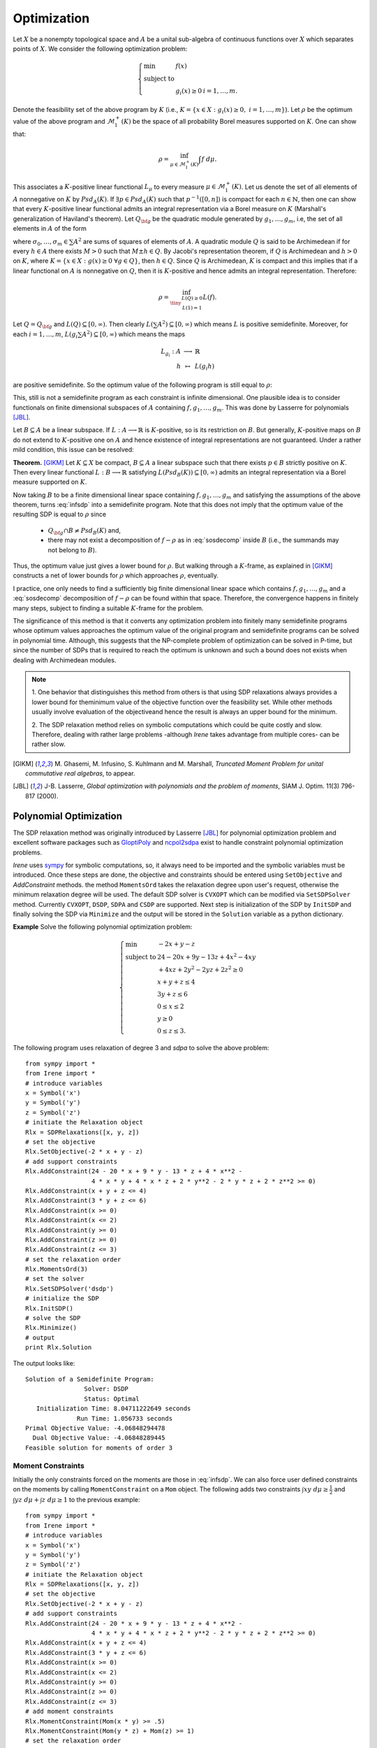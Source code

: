 =============================
Optimization
=============================

Let :math:`X` be a nonempty topological space and :math:`A` be a unital sub-algebra of continuous functions over :math:`X`
which separates points of :math:`X`. We consider the following optimization problem:

.. math::
	\left\lbrace
	\begin{array}{lll}
		\min & f(x) & \\
		\textrm{subject to} & & \\
		& g_i(x)\ge 0 & i=1,\dots,m.
	\end{array}
	\right.

Denote the feasibility set of the above program by :math:`K` (i.e., :math:`K=\{x\in X:g_i(x)\ge 0,~ i=1,\dots,m\}`).
Let :math:`\rho` be the optimum value of the above program and :math:`\mathcal{M}_1^+(K)` be the space of all probability Borel 
measures supported on :math:`K`. One can show that:

.. math::
	\rho = \inf_{\mu\in\mathcal{M}_1^+(K)}\int f~d\mu.

This associates a :math:`K`-positive linear functional :math:`L_{\mu}` to every measure :math:`\mu\in\mathcal{M}_1^+(K)`. 
Let us denote the set of all elements of :math:`A` nonnegative on :math:`K` by :math:`Psd_A(K)`.
If :math:`\exists p\in Psd_A(K)` such that :math:`p^{-1}([0, n])` is compact for each :math:`n\in\mathbb{N}`, then one can show that
every :math:`K`-positive linear functional admits an integral representation via a Borel measure on :math:`K` (Marshall's generalization
of Haviland's theorem).
Let :math:`Q_{\bf g}` be the quadratic module generated by :math:`g_1,\dots,g_m`, i.e, the set of all elements in :math:`A` of the form 

.. math::
	\sigma_0+\sigma_1 g_1+\dots+\sigma_m g_m,
	:label: sosdecomp

where :math:`\sigma_0,\dots,\sigma_m\in\sum A^2` are sums of squares of elements of :math:`A`. A quadratic module :math:`Q` is said to be 
Archimedean if for every :math:`h\in A` there exists :math:`M>0` such that :math:`M\pm h\in Q`. By Jacobi's representation theorem, 
if :math:`Q` is Archimedean and :math:`h>0` on :math:`K`, where :math:`K=\{x\in X:g(x)\ge0~\forall g\in Q\}`, then :math:`h\in Q`.
Since :math:`Q` is Archimedean, :math:`K` is compact and this implies that if a linear functional on :math:`A` is nonnegative on :math:`Q`, 
then it is :math:`K`-positive and hence admits an integral representation. Therefore:

.. math::
	\rho = \inf_{\tiny\begin{array}{c}L(Q)\ge 0\\ L(1)=1\end{array}}L(f).

Let :math:`Q=Q_{\bf g}` and :math:`L(Q)\subseteq[0,\infty)`. Then clearly :math:`L(\sum A^2)\subseteq[0,\infty)` which means :math:`L` is
positive semidefinite. Moreover, for each :math:`i=1,\dots,m`, :math:`L(g_i\sum A^2)\subseteq[0,\infty)` which means the maps

.. math::
	\begin{array}{rcl}
		L_{g_i}:A & \longrightarrow & \mathbb{R}\\
		h & \mapsto & L(g_i h)
	\end{array}

are positive semidefinite. So the optimum value of the following program is still equal to :math:`\rho`:

.. math::
	\left\lbrace
	\begin{array}{lll}
		\min & L(f) & \\
		\textrm{subject to} & & \\
		& L\succeq 0 & \\
		& L_{g_i}\succeq0 & i=1,\dots,m.
	\end{array}
	\right.
	:label: infsdp

This, still is not a semidefinite program as each constraint is infinite dimensional. One plausible idea is to consider functionals on
finite dimensional subspaces of :math:`A` containing :math:`f, g_1,\dots,g_m`. This was done by Lasserre for polynomials [JBL]_.

Let :math:`B\subseteq A` be a linear subspace. If :math:`L:A\longrightarrow\mathbb{R}` is :math:`K`-positive, so is its restriction 
on :math:`B`. But generally, :math:`K`-positive maps on :math:`B` do not extend to :math:`K`-positive one on :math:`A` and hence
existence of integral representations are not guaranteed. Under a rather mild condition, this issue can be resolved:

**Theorem.** [GIKM]_ Let :math:`K\subseteq X` be compact, :math:`B\subseteq A` a linear subspace such that there exists :math:`p\in B` strictly 
positive on :math:`K`. Then every linear functional :math:`L:B\longrightarrow\mathbb{R}` satisfying :math:`L(Psd_B(K))\subseteq[0,\infty)` 
admits an integral representation via a Borel measure supported on :math:`K`.

Now taking :math:`B` to be a finite dimensional linear space containing :math:`f, g_1,\dots,g_m` and satisfying the assumptions of the 
above theorem,  turns :eq:`infsdp` into a semidefinite program. Note that this does not imply that the optimum value of the resulting 
SDP is equal to :math:`\rho` since

	+ :math:`Q_{\bf g}\cap B\neq Psd_{B}(K)` and,
	+ there may not exist a decomposition of :math:`f-\rho` as in :eq:`sosdecomp` inside :math:`B` (i.e., the summands may not belong to :math:`B`).

Thus, the optimum value just gives a lower bound for :math:`\rho`. But walking through a :math:`K`-frame, as explained in [GIKM]_ constructs 
a net of lower bounds for :math:`\rho` which approaches :math:`\rho`, eventually.

I practice, one only needs to find a sufficiently big finite dimensional linear space which contains :math:`f, g_1,\dots,g_m` and a :eq:`sosdecomp`
decomposition of :math:`f-\rho` can be found within that space. Therefore, the convergence happens in finitely many steps, subject to finding a 
suitable :math:`K`-frame for the problem.  

The significance of this method is that it converts any optimization problem into finitely many semidefinite programs whose optimum values approaches 
the optimum value of the original program and semidefinite programs can be solved in polynomial time. Although, this suggests that the NP-complete 
problem of optimization can be solved in P-time, but since the number of SDPs that is required to reach the optimum is unknown and such a bound does
not exists when dealing with Archimedean modules.

.. note::
	

	1. One behavior that distinguishes this method from others is that using SDP relaxations always provides a lower bound for the\ 
	minimum value of the objective function over the feasibility set. While other methods usually involve evaluation of the objective\ 
	and hence the result is always an upper bound for the minimum.
	
	2. The SDP relaxation method relies on symbolic computations which could be quite costly and slow. Therefore, dealing with rather large
	problems -although `Irene` takes advantage from multiple cores- can be rather slow.

.. [GIKM] M\. Ghasemi, M. Infusino, S. Kuhlmann and M. Marshall, *Truncated Moment Problem for unital commutative real algebras*, to appear.
.. [JBL] J-B. Lasserre, *Global optimization with polynomials and the problem of moments*, SIAM J. Optim. 11(3) 796-817 (2000).

Polynomial Optimization
=============================

The SDP relaxation method was originally introduced by Lasserre [JBL]_ for polynomial optimization problem and excellent software packages such
as `GloptiPoly <http://homepages.laas.fr/henrion/software/gloptipoly/>`_ and `ncpol2sdpa <https://github.com/peterwittek/ncpol2sdpa>`_
exist to handle constraint polynomial optimization problems. 

`Irene` uses `sympy <http://www.sympy.org/>`_ for symbolic computations, so, it always need to be imported and the symbolic variables must be
introduced. Once these steps are done, the objective and constraints should be entered using ``SetObjective`` and `AddConstraint` methods.
the method ``MomentsOrd`` takes the relaxation degree upon user's request, otherwise the minimum relaxation degree will be used.
The default SDP solver is ``CVXOPT`` which can be modified via ``SetSDPSolver`` method. Currently ``CVXOPT``, ``DSDP``, ``SDPA`` and ``CSDP`` are supported.
Next step is initialization of the SDP by ``InitSDP`` and finally solving the SDP via ``Minimize`` and the output will be stored in the ``Solution``
variable as a python dictionary.

**Example** Solve the following polynomial optimization problem:

.. math::
	\left\lbrace
	\begin{array}{ll}
		\min & -2x+y-z\\
		\textrm{subject to} & 24-20x+9y-13z+4x^2-4xy \\
		& +4xz+2y^2-2yz+2z^2\ge0\\
		& x+y+z\leq 4\\
		& 3y+z\leq 6\\
		& 0\leq x\leq 2\\
		& y\ge 0\\
		& 0\leq z\leq 3.
	\end{array}\right.

The following program uses relaxation of degree 3 and `sdpa` to solve the above problem::

	from sympy import *
	from Irene import *
	# introduce variables
	x = Symbol('x')
	y = Symbol('y')
	z = Symbol('z')
	# initiate the Relaxation object
	Rlx = SDPRelaxations([x, y, z])
	# set the objective
	Rlx.SetObjective(-2 * x + y - z)
	# add support constraints
	Rlx.AddConstraint(24 - 20 * x + 9 * y - 13 * z + 4 * x**2 -
	                  4 * x * y + 4 * x * z + 2 * y**2 - 2 * y * z + 2 * z**2 >= 0)
	Rlx.AddConstraint(x + y + z <= 4)
	Rlx.AddConstraint(3 * y + z <= 6)
	Rlx.AddConstraint(x >= 0)
	Rlx.AddConstraint(x <= 2)
	Rlx.AddConstraint(y >= 0)
	Rlx.AddConstraint(z >= 0)
	Rlx.AddConstraint(z <= 3)
	# set the relaxation order
	Rlx.MomentsOrd(3)
	# set the solver
	Rlx.SetSDPSolver('dsdp')
	# initialize the SDP
	Rlx.InitSDP()
	# solve the SDP
	Rlx.Minimize()
	# output
	print Rlx.Solution

The output looks like::
	
	Solution of a Semidefinite Program:
	                Solver: DSDP
	                Status: Optimal
	   Initialization Time: 8.04711222649 seconds
	              Run Time: 1.056733 seconds
	Primal Objective Value: -4.06848294478
	  Dual Objective Value: -4.06848289445
	Feasible solution for moments of order 3

Moment Constraints
-----------------------------
Initially the only constraints forced on the moments are those  in :eq:`infsdp`. We can also force user defined constraints on the moments
by calling ``MomentConstraint`` on a ``Mom`` object. The following adds two constraints :math:`\int xy~d\mu\ge\frac{1}{2}` and 
:math:`\int yz~d\mu + \int z~d\mu\ge 1` to the previous example::

	from sympy import *
	from Irene import *
	# introduce variables
	x = Symbol('x')
	y = Symbol('y')
	z = Symbol('z')
	# initiate the Relaxation object
	Rlx = SDPRelaxations([x, y, z])
	# set the objective
	Rlx.SetObjective(-2 * x + y - z)
	# add support constraints
	Rlx.AddConstraint(24 - 20 * x + 9 * y - 13 * z + 4 * x**2 -
	                  4 * x * y + 4 * x * z + 2 * y**2 - 2 * y * z + 2 * z**2 >= 0)
	Rlx.AddConstraint(x + y + z <= 4)
	Rlx.AddConstraint(3 * y + z <= 6)
	Rlx.AddConstraint(x >= 0)
	Rlx.AddConstraint(x <= 2)
	Rlx.AddConstraint(y >= 0)
	Rlx.AddConstraint(z >= 0)
	Rlx.AddConstraint(z <= 3)
	# add moment constraints
	Rlx.MomentConstraint(Mom(x * y) >= .5)
	Rlx.MomentConstraint(Mom(y * z) + Mom(z) >= 1)
	# set the relaxation order
	Rlx.MomentsOrd(3)
	# set the solver
	Rlx.SetSDPSolver('dsdp')
	# initialize the SDP
	Rlx.InitSDP()
	# solve the SDP
	Rlx.Minimize()
	# output
	print Rlx.Solution
	print "Moment of x*y:", Rlx.Solution[x * y]
	print "Moment of y*z + z:", Rlx.Solution[y * z] + Rlx.Solution[z]

Solution is::

	Solution of a Semidefinite Program:
	                Solver: DSDP
	                Status: Optimal
	   Initialization Time: 7.91646790504 seconds
	              Run Time: 1.041935 seconds
	Primal Objective Value: -4.03644346623
	  Dual Objective Value: -4.03644340796
	Feasible solution for moments of order 3

	Moment of x*y: 0.500000001712
	Moment of y*z + z: 2.72623169152

Equality Constraints
-----------------------------
Although it is possible to add equality constraints via ``AddConstraint`` and ``MomentConstraint``, but 
`SDPRelaxation` converts them to two inequalities and considers a certain margin of error. 
For :math:`A=B`, it considers :math:`A\ge B - \varepsilon` and :math:`A\leq B + \varepsilon`.
In this case the value of :math:`\varepsilon` can be modified by setting `SDPRelaxation.ErrorTolerance`
which its default value is :math:`10^{-6}`.

Truncated Moment Problem
==================================
It must be clear that we can use ``SDPRelaxations.MomentConstraint`` to introduce a typical truncated
moment problem over polynomials as described in [JNie]_.

**Example** Find the support of a measure :math:`\mu` whose support is a subset of :math:`[-1,1]^2` and the followings hold:

.. math::
	\begin{array}{cc}
		\int x^2d\mu=\int y^2d\mu=\frac{1}{3} & \int x^2yd\mu=\int xy^2d\mu=0\\
		\int x^2y^2d\mu=\frac{1}{9} & \int x^4y^2d\mu=\int x^2y^4d\mu=\frac{1}{15}.
	\end{array}

The following code does the job::

	from sympy import *
	from Irene import *
	# introduce variables
	x = Symbol('x')
	y = Symbol('y')
	# initiate the Relaxation object
	Rlx = SDPRelaxations([x, y])
	# add support constraints
	Rlx.AddConstraint(1 - x**2 >= 0)
	Rlx.AddConstraint(1 - y**2 >= 0)
	# add moment constraints
	Rlx.MomentConstraint(Mom(x**2) == 1. / 3.)
	Rlx.MomentConstraint(Mom(y**2) == 1. / 3.)
	Rlx.MomentConstraint(Mom(x**2 * y) == 0.)
	Rlx.MomentConstraint(Mom(x * y**2) == 0.)
	Rlx.MomentConstraint(Mom(x**2 * y**2) == 1. / 9.)
	Rlx.MomentConstraint(Mom(x**4 * y**2) == 1. / 15.)
	Rlx.MomentConstraint(Mom(x**2 * y**4) == 1. / 15.)
	# set the solver
	Rlx.SetSDPSolver('dsdp')
	# initialize the SDP
	Rlx.InitSDP()
	# solve the SDP
	Rlx.Minimize()
	# output
	Rlx.Solution.ExtractSolution('lh', 2)
	print Rlx.Solution

and the result is::

	Solution of a Semidefinite Program:
	                Solver: DSDP
	                Status: Optimal
	   Initialization Time: 1.08686900139 seconds
	              Run Time: 0.122459 seconds
	Primal Objective Value: 0.0
	  Dual Objective Value: -9.36054051771e-09
	               Support:
			(0.40181215311129925, 0.54947643681480196)
			(-0.40181215311127805, -0.54947643681498193)
	        Support solver: Lasserre--Henrion
	Feasible solution for moments of order 3

Note that the solution is not necessarily unique.

.. [JNie] J\. Nie, *The A-Truncated K-Moment Problem*, Found. Comput. Math., Vol.14(6), 1243-1276 (2014).

Optimization of Rational Functions
==================================

Given two polynomials :math:`p(X), q(X), g_1(X),\dots,g_m(X)`, the minimum of :math:`\frac{p(X)}{q(X)}` over
:math:`K=\{x:g_i(x)\ge0,~i=1,\dots,m\}` is equal to 

.. math::

	\left\lbrace
	\begin{array}{ll}
		\min & \int p(X)~d\mu \\
		\textrm{subject to} & \\
			& \int q(X)~d\mu = 1, \\
			& \mu\in\mathcal{M}^+(K).
	\end{array}\right.

Note that in this case :math:`\mu` is not taken to be a probability measure, but instead :math:`\int q(X)~d\mu = 1`.
We can use ``SDPRelaxations.Probability = False`` to relax the probability condition on :math:`\mu` and use moment
constraints to enforce :math:`\int q(X)~d\mu = 1`. The following example explains this.

**Example:** Find the minimum of :math:`\frac{x^2-2x}{x^2+2x+1}`::

	from sympy import *
	from Irene import *
	# define the symbolic variable
	x = Symbol('x')
	# initiate the SDPRelaxations object
	Rlx = SDPRelaxations([x])
	# settings
	Rlx.Probability = False
	# set the objective
	Rlx.SetObjective(x**2 - 2*x)
	# moment constraint
	Rlx.MomentConstraint(Mom(x**2+2*x+1) == 1)
	# set the sdp solver
	Rlx.SetSDPSolver('cvxopt')
	# initiate the SDP
	Rlx.InitSDP()
	# solve the SDP
	Rlx.Minimize()
	print Rlx.Solution

The result is::

	Solution of a Semidefinite Program:
	                Solver: CVXOPT
	                Status: Optimal
	   Initialization Time: 0.167912006378 seconds
	              Run Time: 0.008987 seconds
	Primal Objective Value: -0.333333666913
	  Dual Objective Value: -0.333333667469
	Feasible solution for moments of order 1

.. note::

	Beside ``SDPRelaxations.Probability`` there is another attribute ``SDPRelaxations.PSDMoment``
	which by default is set to ``True`` and makes sure that the sdp solver assumes positivity for
	the moment matrix.

Optimization over Varieties
=============================

Now we employ the results of [GIKM]_ to solve more complex optimization problems. The main idea is to represent the given function space 
as a quotient of a suitable polynomial algebra.

Suppose that we want to optimize the function :math:`\sqrt[3]{(xy)^2}-x+y^2` over the closed disk with radius 3.
In order to deal with the term :math:`\sqrt[3]{(xy)^2}`, we introduce an algebraic relation to ``SDPRelaxations`` object and give a 
monomial order for Groebner basis computations (default is `lex` for lexicographic order).
Clearly :math:`xy-\sqrt[3]{(xy)}^3=0`. Therefore by introducing an auxiliary variable or function symbol, say :math:`f(x,y)` the problem
can be stated in the quotient of :math:`\frac{\mathbb{R}[x,y,f]}{\langle xy-f^3\rangle}`. To check the result of ``SDPRelaxations`` we
employ ``scipy.optimize.minimize`` with two solvers ``COBYLA`` and ``COBYLA`` as well as two solvers, `Augmented Lagrangian Particle Swarm 
Optimizer` and `Non Sorting Genetic Algorithm II` from `pyOpt <http://www.pyopt.org/>`_::

	from sympy import *
	from Irene import *
	# introduce variables
	x = Symbol('x')
	y = Symbol('y')
	f = Function('f')(x, y)
	# define algebraic relations
	rel = [x * y - f**3]
	# initiate the Relaxation object
	Rlx = SDPRelaxations([x, y, f], rel)
	# set the monomial order
	Rlx.SetMonoOrd('lex')
	# set the objective
	Rlx.SetObjective(f**2 - x + y**2)
	# add support constraints
	Rlx.AddConstraint(9 - x**2 - y**2 >= 0)
	# set the solver
	Rlx.SetSDPSolver('cvxopt')
	# Rlx.MomentsOrd(2)
	# initialize the SDP
	Rlx.InitSDP()
	# solve the SDP
	Rlx.Minimize()
	# output
	print Rlx.Solution
	# using scipy
	from numpy import power
	from scipy.optimize import minimize
	fun = lambda x: power(x[0]**2 * x[1]**2, 1. / 3.) - x[0] + x[1]**2
	cons = (
	    {'type': 'ineq', 'fun': lambda x: 9 - x[0]**2 - x[1]**2})
	sol1 = minimize(fun, (0, 0), method='COBYLA', constraints=cons)
	sol2 = minimize(fun, (0, 0), method='SLSQP', constraints=cons)
	print "solution according to 'COBYLA'"
	print sol1
	print "solution according to 'SLSQP'"
	print sol2

	# pyOpt
	from pyOpt import *

	def objfunc(x):
		from numpy import power
		f = power(x[0]**2 * x[1]**2, 1. / 3.) - x[0] + x[1]**2
		g = [x[0]**2 + x[1]**2 - 9]
		fail = 0
		return f, g, fail

	opt_prob = Optimization('A third root function', objfunc)
	opt_prob.addVar('x1', 'c', lower=-3, upper=3, value=0.0)
	opt_prob.addVar('x2', 'c', lower=-3, upper=3, value=0.0)
	opt_prob.addObj('f')
	opt_prob.addCon('g1', 'i')
	# Augmented Lagrangian Particle Swarm Optimizer
	alpso = ALPSO()
	alpso(opt_prob)
	print opt_prob.solution(0)
	# Non Sorting Genetic Algorithm II
	nsg2 = NSGA2()
	nsg2(opt_prob)
	print opt_prob.solution(1)

The output will be::
	
	Solution of a Semidefinite Program:
	                Solver: CVXOPT
	                Status: Optimal
	   Initialization Time: 0.12473487854 seconds
	              Run Time: 0.004865 seconds
	Primal Objective Value: -2.99999997394
	  Dual Objective Value: -2.9999999473
	Feasible solution for moments of order 1

	solution according to 'COBYLA'
	     fun: -0.99788411120450926
	   maxcv: 0.0
	 message: 'Optimization terminated successfully.'
	    nfev: 25
	  status: 1
	 success: True
	       x: array([  9.99969494e-01,   9.52333693e-05])
	 solution according to 'SLSQP'
	     fun: -2.9999975825413681
	     jac: array([  -0.99999923,  689.00398242,    0.        ])
	 message: 'Optimization terminated successfully.'
	    nfev: 64
	     nit: 13
	    njev: 13
	  status: 0
	 success: True
	       x: array([  3.00000000e+00,  -1.25290367e-09])
	
	ALPSO Solution to A third root function
	================================================================================

	        Objective Function: objfunc

	    Solution: 
	--------------------------------------------------------------------------------
	    Total Time:                    0.1174
	    Total Function Evaluations:      1720
	    Lambda: [ 0.00023458]
	    Seed: 1482111093.38230896

	    Objectives:
	        Name        Value        Optimum
		     f        -2.99915             0

		Variables (c - continuous, i - integer, d - discrete):
	        Name    Type       Value       Lower Bound  Upper Bound
		     x1       c	      3.000000      -3.00e+00     3.00e+00 
		     x2       c	      0.000008      -3.00e+00     3.00e+00 

		Constraints (i - inequality, e - equality):
	        Name    Type                    Bounds
		     g1   	  i       -1.00e+21 <= 0.000000 <= 0.00e+00

	--------------------------------------------------------------------------------


	NSGA-II Solution to A third root function
	================================================================================

	        Objective Function: objfunc

	    Solution: 
	--------------------------------------------------------------------------------
	    Total Time:                    0.3833
	    Total Function Evaluations:          

	    Objectives:
	        Name        Value        Optimum
		     f        -2.99898             0

		Variables (c - continuous, i - integer, d - discrete):
	        Name    Type       Value       Lower Bound  Upper Bound
		     x1       c	      3.000000      -3.00e+00     3.00e+00 
		     x2       c	     -0.000011      -3.00e+00     3.00e+00 

		Constraints (i - inequality, e - equality):
	        Name    Type                    Bounds
		     g1   	  i       -1.00e+21 <= -0.000000 <= 0.00e+00

	--------------------------------------------------------------------------------



Optimization over arbitrary functions
======================================

Any given algebra can be represented as a quotient of a suitable polynomial algebra (on possibly infinitely many variables).
Since optimization problems usually involve finitely many functions and constraints, we can apply the technique introduced in the previous
section, as soon as we figure out the quotient representation of the function space.

Let us walk through the procedure by solving some examples.

**Example 1.** Find the optimum value of the following program:

.. math::
	\left\lbrace
	\begin{array}{ll}
		\min & -(\sin(x)-1)^3-(\sin(x)-\cos(y))^4-(\cos(y)-3)^2\\
		\textrm{subject to } & \\
		& 10 - (\sin(x) - 1)^2\ge 0,\\
		& 10 - (\sin(x) - \cos(y))^2\ge 0,\\
		& 10 - (\cos(y) - 3)^2\ge 0.
	\end{array}
	\right.

Let us introduce four symbols to represent trigonometric functions:

.. math::
	\begin{array}{|cc|cc|}
		\hline
		f : & \sin(x) & g : & \cos(x)\\
		\hline
		h : & \sin(y) & k : & \cos(y)\\
		\hline
	\end{array}

Then the quotient algebra :math:`\frac{\mathbb{R}[f,g,h,k]}{I}` where :math:`I=\langle f^2+g^2-1, h^2+k^2-1\rangle` is the right framework to solve 
the optimization problem. We also compare the outcome of ``SDPRelaxations`` with ``scipy`` and ``pyswarm``::

	from sympy import *
	from Irene import *
	# introduce variables
	x = Symbol('x')
	f = Function('f')(x)
	g = Function('g')(x)
	h = Function('h')(x)
	k = Function('k')(x)
	# define algebraic relations
	rels = [f**2 + g**2 - 1, h**2 + k**2 - 1]
	# initiate the Relaxation object
	Rlx = SDPRelaxations([f, g, h, k], rels)
	# set the monomial order
	Rlx.SetMonoOrd('lex')
	# set the objective
	Rlx.SetObjective(-(f - 1)**3 - (f - k)**4 - (k - 3)**2)
	# add support constraints
	Rlx.AddConstraint(10 - (f - 1)**2 >= 0)
	Rlx.AddConstraint(10 - (f - k)**2 >= 0)
	Rlx.AddConstraint(10 - (k - 3)**2 >= 0)
	# set the solver
	Rlx.SetSDPSolver('csdp')
	# initialize the SDP
	Rlx.InitSDP()
	# solve the SDP
	Rlx.Minimize()
	# output
	print Rlx.Solution
	# using scipy
	from scipy.optimize import minimize
	fun = lambda x: -(sin(x[0]) - 1)**3 - (sin(x[0]) -
	                                       cos(x[1]))**4 - (cos(x[1]) - 3)**2
	cons = (
	    {'type': 'ineq', 'fun': lambda x: 10 - (sin(x[0]) - 1)**2},
	    {'type': 'ineq', 'fun': lambda x: 10 - (sin(x[0]) - cos(x[1]))**2},
	    {'type': 'ineq', 'fun': lambda x: 10 - (cos(x[1]) - 3)**2})
	sol1 = minimize(fun, (0, 0), method='COBYLA', constraints=cons)
	sol2 = minimize(fun, (0, 0), method='SLSQP', constraints=cons)
	print "solution according to 'COBYLA':"
	print sol1
	print "solution according to 'SLSQP':"
	print sol2
	# pyOpt
	from pyOpt import *


	def objfunc(x):
	    from numpy import sin, cos
	    f = -(sin(x[0]) - 1)**3 - (sin(x[0]) - cos(x[1]))**4 - (cos(x[1]) - 3)**2
	    g = [
	        (sin(x[0]) - 1)**2 - 10,
	        (sin(x[0]) - cos(x[1]))**2 - 10,
	        (cos(x[1]) - 3)**2 - 10
	    ]
	    fail = 0
	    return f, g, fail

	opt_prob = Optimization('A trigonometric function', objfunc)
	opt_prob.addVar('x1', 'c', lower=-10, upper=10, value=0.0)
	opt_prob.addVar('x2', 'c', lower=-10, upper=10, value=0.0)
	opt_prob.addObj('f')
	opt_prob.addCon('g1', 'i')
	opt_prob.addCon('g2', 'i')
	opt_prob.addCon('g3', 'i')
	# Augmented Lagrangian Particle Swarm Optimizer
	alpso = ALPSO()
	alpso(opt_prob)
	print opt_prob.solution(0)
	# Non Sorting Genetic Algorithm II
	nsg2 = NSGA2()
	nsg2(opt_prob)
	print opt_prob.solution(1)

Solutions are::

	Solution of a Semidefinite Program:
	                Solver: CSDP
	                Status: Optimal
	   Initialization Time: 3.22915506363 seconds
	              Run Time: 0.016662 seconds
	Primal Objective Value: -12.0
	  Dual Objective Value: -12.0
	Feasible solution for moments of order 2

	solution according to 'COBYLA':
	     fun: -11.824901993777621
	   maxcv: 1.7763568394002505e-15
	 message: 'Optimization terminated successfully.'
	    nfev: 42
	  status: 1
	 success: True
	       x: array([ 1.57064986,  1.7337948 ])
	solution according to 'SLSQP':
	     fun: -11.9999999999720
	     jac: array([ -2.94446945e-05,  -1.78813934e-05,   0.00000000e+00])
	 message: 'Optimization terminated successfully.'
	    nfev: 23
	     nit: 5
	    njev: 5
	  status: 0
	 success: True
	       x: array([ -1.57079782e+00,  -6.42618794e-07])

	ALPSO Solution to A trigonometric function
	================================================================================

	        Objective Function: objfunc

	    Solution: 
	--------------------------------------------------------------------------------
	    Total Time:                    0.3503
	    Total Function Evaluations:      3640
	    Lambda: [ 0.         0.         2.0077542]
	    Seed: 1482111691.32805490

	    Objectives:
	        Name        Value        Optimum
		     f        -11.8237             0

		Variables (c - continuous, i - integer, d - discrete):
	        Name    Type       Value       Lower Bound  Upper Bound
		     x1       c	      7.854321      -1.00e+01     1.00e+01 
		     x2       c	      4.549489      -1.00e+01     1.00e+01 

		Constraints (i - inequality, e - equality):
	        Name    Type                    Bounds
		     g1   	  i       -1.00e+21 <= -10.000000 <= 0.00e+00
		     g2   	  i       -1.00e+21 <= -8.649336 <= 0.00e+00
		     g3   	  i       -1.00e+21 <= -0.000612 <= 0.00e+00

	--------------------------------------------------------------------------------


	NSGA-II Solution to A trigonometric function
	================================================================================

	        Objective Function: objfunc

	    Solution: 
	--------------------------------------------------------------------------------
	    Total Time:                    0.7216
	    Total Function Evaluations:          

	    Objectives:
	        Name        Value        Optimum
		     f             -12             0

		Variables (c - continuous, i - integer, d - discrete):
	        Name    Type       Value       Lower Bound  Upper Bound
		     x1       c	     -7.854036      -1.00e+01     1.00e+01 
		     x2       c	      0.000004      -1.00e+01     1.00e+01 

		Constraints (i - inequality, e - equality):
	        Name    Type                    Bounds
		     g1   	  i       -1.00e+21 <= -6.000000 <= 0.00e+00
		     g2   	  i       -1.00e+21 <= -6.000000 <= 0.00e+00
		     g3   	  i       -1.00e+21 <= -6.000000 <= 0.00e+00

	--------------------------------------------------------------------------------

SOS Decomposition
======================================

Let :math:`f_*` be the result of ``SDPRelaxations.Minimize()``, then :math:`f-f_*\in Q_{\bf g}`.
Therefore, there exist :math:`\sigma_0,\sigma_1,\dots,\sigma_m\in \sum A^2` such that
:math:`f-f_*=\sigma_0+\sum_{i=1}^m\sigma_i g_i`. Once the ``Minimize()`` is called, the method
``SDPRelaxations.Decompose()`` returns this a dictionary of elements of :math:`A` of the form
``{0:[a(0, 1), ..., a(0, k_0)], ..., m:[a(m, 1), ..., a(m, k_m)}`` such that

.. math::
	f-f_* = \sum_{i=0}^{m}g_i\sum_{j=1}^{k_i} a^2_{ij},

where :math:`g_0=1`.

Usually there are extra coefficients that are very small in absolute value as a result of 
round off error that should be ignored.

The following example shows how to employ this functionality::

	from sympy import *
	from Irene import SDPRelaxations
	# define the symbolic variables and functions
	x = Symbol('x')
	y = Symbol('y')
	z = Symbol('z')

	Rlx = SDPRelaxations([x, y, z])
	Rlx.SetObjective(x**3 + x**2 * y**2 + z**2 * x * y - x * z)
	Rlx.AddConstraint(9 - (x**2 + y**2 + z**2) >= 0)
	# initiate the SDP
	Rlx.InitSDP()
	# solve the SDP
	Rlx.Minimize()
	print Rlx.Solution
	# extract decomposition
	V = Rlx.Decompose()
	# test the decomposition
	sos = 0
	for v in V:
	    # for g0 = 1
	    if v == 0:
	        sos = expand(Rlx.ReduceExp(sum([p**2 for p in V[v]])))
	    # for g1, the constraint
	    else:
	        sos = expand(Rlx.ReduceExp(
	            sos + Rlx.Constraints[v - 1] * sum([p**2 for p in V[v]])))
	sos = sos.subs(Rlx.RevSymDict)
	pln = Poly(sos).as_dict()
	pln = {ex:round(pln[ex],5) for ex in pln}
	print Poly(pln, (x,y,z)).as_expr()

The output looks like this::

	Solution of a Semidefinite Program:
	                Solver: CVXOPT
	                Status: Optimal
	   Initialization Time: 0.875229120255 seconds
	              Run Time: 0.031426 seconds
	Primal Objective Value: -27.4974076889
	  Dual Objective Value: -27.4974076213
	Feasible solution for moments of order 2

	1.0*x**3 + 1.0*x**2*y**2 + 1.0*x*y*z**2 - 1.0*x*z + 27.49741

The ``Resume`` method
=======================================

It happens from time to time that one needs to stop the process of ``SDPRelaxations`` to look into 
its progress and/or run the code later. This has been accommodated thanks to python's support for
serialization and error handling.
Since the initialization of the final SDP is the most time consuming part of the process, if one 
breaks this via `Ctrl-c`, the object will save all the computation that has been done so far in 
a `.rlx` file named with the name of the object. So, if one wants to resume the process later, it
suffices to call the ``Resume`` method after instantiation and leave the program out and continue 
the initialization via calling ``InitSDP`` method.

The ``SDRelaxSol``
=======================================

This object is a container for the solution of ``SDPRelaxation`` objects.
It contains the following informations:
	
	- `Primal`: the value of the SDP in primal form,
	- `Dual`: the value of the SDP in dual form,
	- `RunTime`: the run time of the sdp solver,
	- `InitTime`: the total time consumed for initialization of the sdp,
	- `Solver`: the name of sdp solver,
	- `Status`: final status of the sdp solver,
	- `RelaxationOrd`: order of relaxation,
	- `TruncatedMmntSeq`: a dictionary of resulted moments,
	- `MomentMatrix`: the resulted moment matrix,
	- `ScipySolver`: the scipy solver to extract solutions,
	- `err_tol`: the minimum value which is considered to be nonzero,
	- `Support`: the support of discrete measure resulted from ``SDPRelaxation.Minimize()``,
	- `Weights`: corresponding weights for the Dirac measures.

The ``SDRelaxSol`` after initiation is an iterable object. The moments can be retrieved by
passing the index to the iterable ``SDRelaxSol[idx]``.

Extracting solutions
---------------------------------------
By default, the support of the measure is not calculated, but it can be approximated by calling 
the method ``SDRelaxSol.ExtractSolution()``. 

There exists an exact theoretical method for extracting the support of the solution measure as explained 
in [HL]_. But because of the numerical error of sdp solvers, computing rank and hence the support is quite 
difficult. So, ``SDRelaxSol.ExtractSolution()`` estimates the rank numerically by assuming that eigenvalues 
with absolute value less than ``err_tol`` which by default is set to ``SDPRelaxation.ErrorTolerance``.

Two methods are implemented for extracting solutions:

	- **Lasserre-Henrion** method as explained in [HL]_. To employ this method simply call ``SDRelaxSol.ExtractSolution('LH', card)``, where ``card`` is the maximum cardinality of the support.

	- **Moment Matching** method which employs ``scipy.optimize.root`` to approximate the support. The default ``scipy`` solver is set to `lm`, but other solvers can be selected using ``SDRelaxSol.SetScipySolver(solver)``. It is not guaranteed that scipy solvers return a reliable answer, but modifying sdp solvers and other parameters like ``SDPRelaxation.ErrorTolerance`` may help to get better results. To use this method call ``SDRelaxSol.ExtractSolution('scipy', card)`` where ``card`` is as above.

**Example 1.** Solve and find minimizers of :math:`x^2+y^2+z^4` where :math:`x+y+z=4`::

	from sympy import *
	from Irene import *

	x, y, z = symbols('x,y,z')

	Rlx = SDPRelaxations([x, y, z])
	Rlx.SetSDPSolver('cvxopt')
	Rlx.SetObjective(x**2 + y**2 + z**4)
	Rlx.AddConstraint(Eq(x + y + z, 4))
	Rlx.InitSDP()
	# solve the SDP
	Rlx.Minimize()
	# extract support
	Rlx.Solution.ExtractSolution('LH', 1)
	print Rlx.Solution

	# pyOpt
	from pyOpt import *

	def objfunc(x):
		f = x[0]**2 + x[1]**2 + x[2]**4
		g = [x[0] + x[1] + x[2] - 4]
		fail = 0
		return f, g, fail

	opt_prob = Optimization('Testing solutions', objfunc)
	opt_prob.addVar('x1', 'c', lower=-4, upper=4, value=0.0)
	opt_prob.addVar('x2', 'c', lower=-4, upper=4, value=0.0)
	opt_prob.addVar('x3', 'c', lower=-4, upper=4, value=0.0)
	opt_prob.addObj('f')
	opt_prob.addCon('g1', 'e')
	# Augmented Lagrangian Particle Swarm Optimizer
	alpso = ALPSO()
	alpso(opt_prob)
	print opt_prob.solution(0)

The output is::

	Solution of a Semidefinite Program:
	                Solver: CVXOPT
	                Status: Optimal
	   Initialization Time: 1.59334087372 seconds
	              Run Time: 0.021102 seconds
	Primal Objective Value: 5.45953579912
	  Dual Objective Value: 5.45953586121
	               Support:
			(0.91685039306810523, 1.541574317520042, 1.5415743175200163)
	        Support solver: Lasserre--Henrion
	Feasible solution for moments of order 2

	ALPSO Solution to Testing solutions
	================================================================================

	        Objective Function: objfunc

	    Solution: 
	--------------------------------------------------------------------------------
	    Total Time:                    0.1443
	    Total Function Evaluations:      1720
	    Lambda: [-3.09182651]
	    Seed: 1482274189.55335808

	    Objectives:
	        Name        Value        Optimum
		     f         5.46051             0

		Variables (c - continuous, i - integer, d - discrete):
	        Name    Type       Value       Lower Bound  Upper Bound
		     x1       c	      1.542371      -4.00e+00     4.00e+00 
		     x2       c	      1.541094      -4.00e+00     4.00e+00 
		     x3       c	      0.916848      -4.00e+00     4.00e+00 

		Constraints (i - inequality, e - equality):
	        Name    Type                    Bounds
		     g1       e                0.000314 = 0.00e+00

	--------------------------------------------------------------------------------

**Example 2.** Minimize :math:`-(x-1)^2-(x-y)^2-(y-3)^2` where :math:`1-(x-1)^2\ge0`, 
:math:`1-(x-y)^2\ge0` and :math:`1-(y-3)^2\ge0`. It has three minimizers 
:math:`(2, 3), (1, 2)`, and :math:`(2, 2)`::

	from sympy import *
	from Irene import *

	x, y = symbols('x, y')

	Rlx = SDPRelaxations([x, y])
	Rlx.SetSDPSolver('csdp')
	Rlx.SetObjective(-(x - 1)**2 - (x - y)**2 - (y - 3)**2)
	Rlx.AddConstraint(1 - (x - 1)**2 >= 0)
	Rlx.AddConstraint(1 - (x - y)**2 >= 0)
	Rlx.AddConstraint(1 - (y - 3)**2 >= 0)
	Rlx.MomentsOrd(2)
	Rlx.InitSDP()
	# solve the SDP
	Rlx.Minimize()
	# extract support
	Rlx.Solution.ExtractSolution('LH')
	print Rlx.Solution

	# pyOpt
	from pyOpt import *


	def objfunc(x):
	    f = -(x[0] - 1)**2 - (x[0] - x[1])**2 - (x[1] - 3)**2
	    g = [
	        (x[0] - 1)**2 - 1,
	        (x[0] - x[1])**2 - 1,
	        (x[1] - 3)**2 - 1
	    ]
	    fail = 0
	    return f, g, fail

	opt_prob = Optimization("Lasserre's Example", objfunc)
	opt_prob.addVar('x1', 'c', lower=-3, upper=3, value=0.0)
	opt_prob.addVar('x2', 'c', lower=-3, upper=3, value=0.0)
	opt_prob.addObj('f')
	opt_prob.addCon('g1', 'i')
	opt_prob.addCon('g2', 'i')
	opt_prob.addCon('g3', 'i')
	# Augmented Lagrangian Particle Swarm Optimizer
	alpso = ALPSO()
	alpso(opt_prob)
	print opt_prob.solution(0)
	# Non Sorting Genetic Algorithm II
	nsg2 = NSGA2()
	nsg2(opt_prob)
	print opt_prob.solution(1)

which results in::

	Solution of a Semidefinite Program:
	                Solver: CSDP
	                Status: Optimal
	   Initialization Time: 0.861004114151 seconds
	              Run Time: 0.00645 seconds
	Primal Objective Value: -2.0
	  Dual Objective Value: -2.0
	               Support:
			(2.000000006497352, 3.000000045123556)
			(0.99999993829586131, 1.9999999487412694)
			(1.9999999970209055, 1.9999999029899564)
	        Support solver: Lasserre--Henrion
	Feasible solution for moments of order 2


	ALPSO Solution to Lasserre's Example
	================================================================================

	        Objective Function: objfunc

	    Solution: 
	--------------------------------------------------------------------------------
	    Total Time:                    0.1353
	    Total Function Evaluations:      1720
	    Lambda: [ 0.08278879  0.08220848  0.        ]
	    Seed: 1482307696.27431393

	    Objectives:
	        Name        Value        Optimum
		     f              -2             0

		Variables (c - continuous, i - integer, d - discrete):
	        Name    Type       Value       Lower Bound  Upper Bound
		     x1       c	      1.999967      -3.00e+00     3.00e+00 
		     x2       c	      3.000000      -3.00e+00     3.00e+00 

		Constraints (i - inequality, e - equality):
	        Name    Type                    Bounds
		     g1   	  i       -1.00e+21 <= -0.000065 <= 0.00e+00
		     g2   	  i       -1.00e+21 <= 0.000065 <= 0.00e+00
		     g3   	  i       -1.00e+21 <= -1.000000 <= 0.00e+00

	--------------------------------------------------------------------------------


	NSGA-II Solution to Lasserre's Example
	================================================================================

	        Objective Function: objfunc

	    Solution: 
	--------------------------------------------------------------------------------
	    Total Time:                    0.2406
	    Total Function Evaluations:          

	    Objectives:
	        Name        Value        Optimum
		     f        -1.99941             0

		Variables (c - continuous, i - integer, d - discrete):
	        Name    Type       Value       Lower Bound  Upper Bound
		     x1       c	      1.999947      -3.00e+00     3.00e+00 
		     x2       c	      2.000243      -3.00e+00     3.00e+00 

		Constraints (i - inequality, e - equality):
	        Name    Type                    Bounds
		     g1   	  i       -1.00e+21 <= -0.000106 <= 0.00e+00
		     g2   	  i       -1.00e+21 <= -1.000000 <= 0.00e+00
		     g3   	  i       -1.00e+21 <= -0.000486 <= 0.00e+00

	--------------------------------------------------------------------------------

`Irene` detects all minimizers correctly, but each `pyOpt` solvers only detect one.
Note that we did not specify number of solutions, but the solver extracted them all.

.. [HL] D\. Henrion and J-B. Lasserre, *Detecting Global Optimality and Extracting Solutions in GloptiPoly*, Positive Polynomials in Control, LNCIS 312, 293-310 (2005).